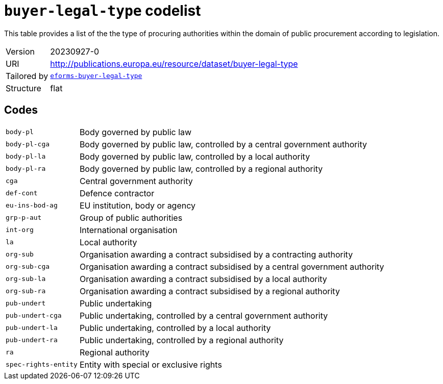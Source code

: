 = `buyer-legal-type` codelist
:navtitle: Codelists

This table provides a list of the the type of procuring authorities within the domain of public procurement according to legislation.
[horizontal]
Version:: 20230927-0
URI:: http://publications.europa.eu/resource/dataset/buyer-legal-type
Tailored by:: xref:code-lists/eforms-buyer-legal-type.adoc[`eforms-buyer-legal-type`]
Structure:: flat

== Codes
[horizontal]
  `body-pl`::: Body governed by public law
  `body-pl-cga`::: Body governed by public law, controlled by a central government authority
  `body-pl-la`::: Body governed by public law, controlled by a local authority
  `body-pl-ra`::: Body governed by public law, controlled by a regional authority
  `cga`::: Central government authority
  `def-cont`::: Defence contractor
  `eu-ins-bod-ag`::: EU institution, body or agency
  `grp-p-aut`::: Group of public authorities
  `int-org`::: International organisation
  `la`::: Local authority
  `org-sub`::: Organisation awarding a contract subsidised by a contracting authority
  `org-sub-cga`::: Organisation awarding a contract subsidised by a central government authority
  `org-sub-la`::: Organisation awarding a contract subsidised by a local authority
  `org-sub-ra`::: Organisation awarding a contract subsidised by a regional authority
  `pub-undert`::: Public undertaking
  `pub-undert-cga`::: Public undertaking, controlled by a central government authority
  `pub-undert-la`::: Public undertaking, controlled by a local authority
  `pub-undert-ra`::: Public undertaking, controlled by a regional authority
  `ra`::: Regional authority
  `spec-rights-entity`::: Entity with special or exclusive rights

